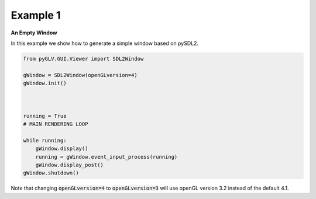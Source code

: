 Example 1 
==========

**An Empty Window**

In this example we show how to generate a simple window based on pySDL2. 

.. image:: ../_static/Example1.png
    :width: 500 px
    :align: center


.. code-block:: python

    from pyGLV.GUI.Viewer import SDL2Window

    gWindow = SDL2Window(openGLversion=4)
    gWindow.init()



    running = True
    # MAIN RENDERING LOOP

    while running:
        gWindow.display()
        running = gWindow.event_input_process(running)
        gWindow.display_post()
    gWindow.shutdown()



Note that changing :code:`openGLversion=4` to :code:`openGLversion=3` will use 
openGL version 3.2 instead of the default 4.1. 
